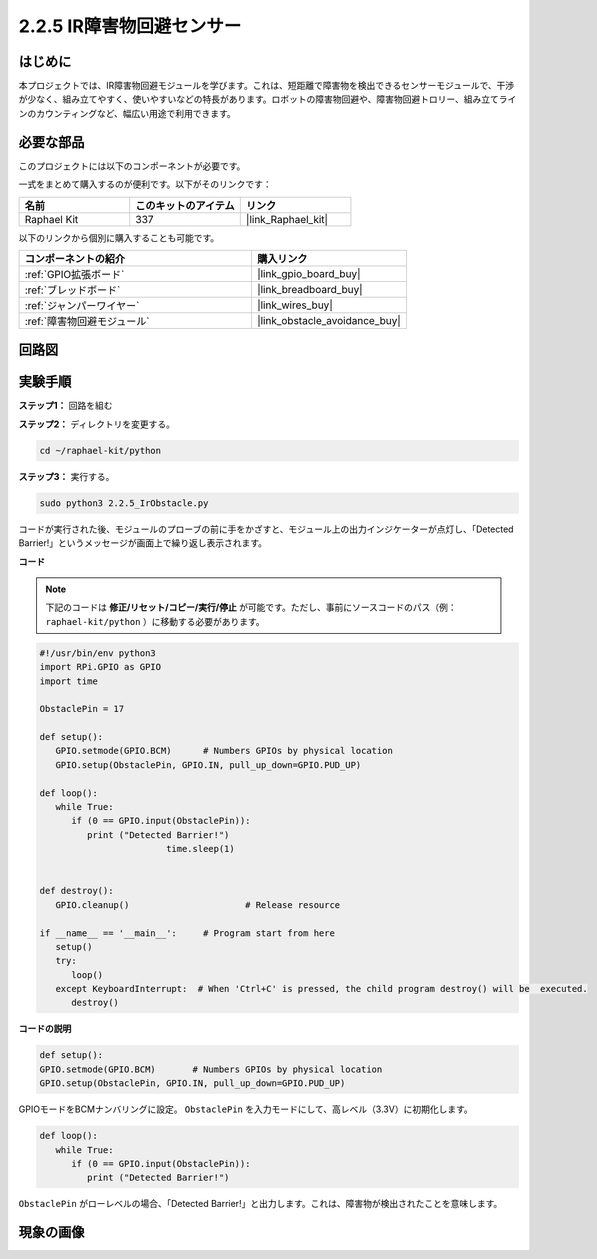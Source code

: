 .. _2.2.5_py:

2.2.5 IR障害物回避センサー
=============================

はじめに
-----------------

本プロジェクトでは、IR障害物回避モジュールを学びます。これは、短距離で障害物を検出できるセンサーモジュールで、干渉が少なく、組み立てやすく、使いやすいなどの特長があります。ロボットの障害物回避や、障害物回避トロリー、組み立てラインのカウンティングなど、幅広い用途で利用できます。

.. image:: ../img/2.2.5IR_Obstacle.png
   :width: 300
   :align: center

必要な部品
------------------------------

このプロジェクトには以下のコンポーネントが必要です。

.. image:: ../img/2.2.5component.png
   :width: 700
   :align: center

一式をまとめて購入するのが便利です。以下がそのリンクです：

.. list-table::
    :widths: 20 20 20
    :header-rows: 1

    *   - 名前
        - このキットのアイテム
        - リンク
    *   - Raphael Kit
        - 337
        - |link_Raphael_kit|

以下のリンクから個別に購入することも可能です。

.. list-table::
    :widths: 30 20
    :header-rows: 1

    *   - コンポーネントの紹介
        - 購入リンク

    *   - :ref:`GPIO拡張ボード`
        - |link_gpio_board_buy|
    *   - :ref:`ブレッドボード`
        - |link_breadboard_buy|
    *   - :ref:`ジャンパーワイヤー`
        - |link_wires_buy|
    *   - :ref:`障害物回避モジュール`
        - |link_obstacle_avoidance_buy|

回路図
-----------------------

.. image:: ../img/IR_schematic.png
   :width: 500
   :align: center

実験手順
-------------------------

**ステップ1：** 回路を組む

.. image:: ../img/2.2.5fritzing.png
   :width: 700
   :align: center

**ステップ2：** ディレクトリを変更する。

.. raw:: html

   <run></run>

.. code-block::

   cd ~/raphael-kit/python

**ステップ3：** 実行する。

.. raw:: html

   <run></run>

.. code-block::

   sudo python3 2.2.5_IrObstacle.py

コードが実行された後、モジュールのプローブの前に手をかざすと、モジュール上の出力インジケーターが点灯し、「Detected Barrier!」というメッセージが画面上で繰り返し表示されます。

**コード**

.. note::

   下記のコードは **修正/リセット/コピー/実行/停止** が可能です。ただし、事前にソースコードのパス（例： ``raphael-kit/python`` ）に移動する必要があります。

.. raw:: html

    <run></run>

.. code-block:: python

   #!/usr/bin/env python3
   import RPi.GPIO as GPIO
   import time

   ObstaclePin = 17

   def setup():
      GPIO.setmode(GPIO.BCM)      # Numbers GPIOs by physical location
      GPIO.setup(ObstaclePin, GPIO.IN, pull_up_down=GPIO.PUD_UP)

   def loop():
      while True:
         if (0 == GPIO.input(ObstaclePin)):
            print ("Detected Barrier!")
			   time.sleep(1)
            

   def destroy():
      GPIO.cleanup()                      # Release resource

   if __name__ == '__main__':     # Program start from here
      setup()
      try:
         loop()
      except KeyboardInterrupt:  # When 'Ctrl+C' is pressed, the child program destroy() will be  executed.
         destroy()

**コードの説明**

.. code-block:: python

   def setup():
   GPIO.setmode(GPIO.BCM)       # Numbers GPIOs by physical location
   GPIO.setup(ObstaclePin, GPIO.IN, pull_up_down=GPIO.PUD_UP)

GPIOモードをBCMナンバリングに設定。 ``ObstaclePin`` を入力モードにして、高レベル（3.3V）に初期化します。

.. code-block:: python

   def loop():
      while True:
         if (0 == GPIO.input(ObstaclePin)):
            print ("Detected Barrier!")

``ObstaclePin`` がローレベルの場合、「Detected Barrier!」と出力します。これは、障害物が検出されたことを意味します。

現象の画像
-----------------------

.. image:: ../img/2.2.5IR.JPG
   :width: 500
   :align: center